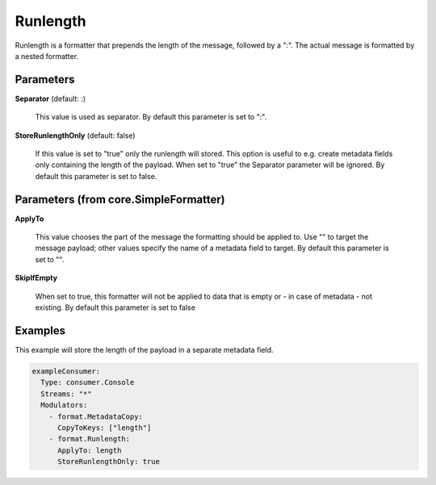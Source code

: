 .. Autogenerated by Gollum RST generator (docs/generator/*.go)

Runlength
=========

Runlength is a formatter that prepends the length of the message, followed by
a ":". The actual message is formatted by a nested formatter.




Parameters
----------

**Separator** (default: :)

  This value is used as separator.
  By default this parameter is set to ":".
  
  

**StoreRunlengthOnly** (default: false)

  If this value is set to "true" only the runlength will
  stored. This option is useful to e.g. create metadata fields only containing
  the length of the payload. When set to "true" the Separator parameter will
  be ignored.
  By default this parameter is set to false.
  
  

Parameters (from core.SimpleFormatter)
--------------------------------------

**ApplyTo**

  This value chooses the part of the message the formatting
  should be applied to. Use "" to target the message payload; other values
  specify the name of a metadata field to target.
  By default this parameter is set to "".
  
  

**SkipIfEmpty**

  When set to true, this formatter will not be applied to data
  that is empty or - in case of metadata - not existing.
  By default this parameter is set to false
  
  

Examples
--------

This example will store the length of the payload in a separate metadata
field.

.. code-block:: yaml

	 exampleConsumer:
	   Type: consumer.Console
	   Streams: "*"
	   Modulators:
	     - format.MetadataCopy:
	       CopyToKeys: ["length"]
	     - format.Runlength:
	       ApplyTo: length
	       StoreRunlengthOnly: true






